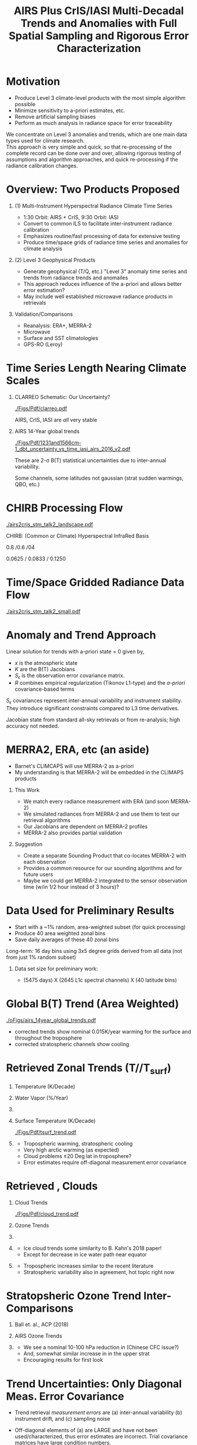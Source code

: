 #+startup: beamer
#+Options: toc:nil H:1
#+LaTeX_CLASS_OPTIONS: [10pt,t]
#+TITLE: \large AIRS Plus CrIS/IASI Multi-Decadal Trends and Anomalies with Full Spatial Sampling and Rigorous Error Characterization
#+BEAMER_HEADER: \subtitle{\footnotesize{AIRS Science Team Meeting}}
#+BEAMER_HEADER: \date{\vspace{0.1in}\footnotesize{October 3, 2018 \vfill}}
#+BEAMER_HEADER: \author{L. Larrabee Strow\inst{1,2}, Sergio DeSouza--Machado\inst{1,2}, Steven Leroy\inst{3}, Howard Motteler\inst{2}, Chris Hepplewhite\inst{2}, and Steven Buczkowski\inst{2}}
#+BEAMER_HEADER: \institute[UMBC]{\inst{1} UMBC Physics Dept. \and \inst{2}UMBC JCET \and \inst{3} AER}
#+BEAMER_HEADER: \input beamer_setup
#+BEAMER_HEADER: \usetheme{metropolis}
#+BEAMER_HEADER: \metroset{titleformat title=allcaps}
#+BEAMER_HEADER: \renewcommand{\UrlFont}{\small\tt}
#+BEAMER_HEADER: \renewcommand*{\UrlFont}{\footnotesize}
#+BEAMER_HEADER: \tolerance=1000
#+BEAMER_HEADER: \RequirePackage{fancyvrb}
#+BEAMER_HEADER: \DefineVerbatimEnvironment{verbatim}{Verbatim}{fontsize=\footnotesize}
#+BEGIN_EXPORT latex
\addtobeamertemplate{block begin}{
  \setlength{\parsep}{0pt}
  \setlength{\topsep}{3pt plus 2pt minus 2.5pt}
  \setlength{\itemsep}{0pt plus 0pt minus 2pt}
  \setlength{\partopsep}{2pt}
}
#+END_EXPORT

* Motivation
- Produce Level 3 climate-level products with the most simple algorithm possible
- Minimize sensitivity to a-priori estimates, etc.
- Remove artificial sampling biases
- Perform as much analysis in radiance space for error traceability

We concentrate on Level 3 anomalies and trends, which are one main data types used for climate research.\\
\vspace{0.15in}
This approach is very simple and quick, so that re-processing of the complete record can be done over and over, allowing rigorous testing of assumptions and algorithm approaches, and quick re-processing if the radiance calibration changes.

* Overview:  Two Products Proposed
  :PROPERTIES:
  :BEAMER_opt: shrink=20
  :END:
\vspace{-0.1in}
** (1) Multi-Instrument Hyperspectral Radiance Climate Time Series 
  - 1:30 Orbit: AIRS + CrIS, 9:30 Orbit: IASI
  - Convert to common ILS to facilitate inter-instrument radiance calibration
  - Emphasizes routine/fast processing of data for extensive testing
  - Produce time/space grids of radiance time series and anomalies for climate analysis

** (2) Level 3 Geophysical Products
  - Generate geophysical (T/Q, etc.) "Level 3" anomaly time series and trends from radiance trends and anomailes
  - This approach reduces influence of the a-priori and allows better error estimation?
  - May include well established microwave radiance products in retrievals

** Validation/Comparisons
  - Reanalysis: ERA+, MERRA-2
  - Microwave
  - Surface and SST climatologies
  - GPS-RO (Leroy)

* Time Series Length Nearing Climate Scales
\vspace{-0.3in}

** \footnotesize CLARREO Schematic: Our Uncertainty?
  :PROPERTIES:
  :BEAMER_env: block
  :BEAMER_col: 0.55
  :END:
[[./Figs/Pdf/clarreo.pdf]]
\vspace{0.1in}
#+ATTR_LATEX: :width \linewidth 

\footnotesize
AIRS, CrIS, IASI are /all/ very stable

** \footnotesize AIRS 14-Year global trends
  :PROPERTIES:
  :BEAMER_env: block
  :BEAMER_col: 0.55
  :END:

#+ATTR_LATEX: :width \linewidth 
[[./Figs/Pdf/1231and1566cm-1_dbt_uncertainty_vs_time_iasi_airs_2016_v2.pdf]]

\footnotesize
These are 2-\sigma B(T) statistical uncertainties due to inter-annual variability.  

Some channels, some latitudes not gaussian (strat sudden warmings, QBO, etc.)

* CHIRB Processing Flow
\vspace{-0.2in}
#+ATTR_LATEX: :width 1.0\linewidth 
[[./airs2cris_stm_talk2_landscape.pdf]]

CHIRB: (Common or Climate) Hyperspectral InfraRed Basis

0.8 /0.6 /04  

0.0625 / 0.0833  /  0.1250

* Time/Space Gridded Radiance Data Flow
\vspace{-0.1in}
#+ATTR_LATEX: :width 0.6\linewidth 
[[./airs2cris_stm_talk2_small.pdf]]

* Anomaly and Trend Approach

Linear solution for trends with a-priori state = 0 given by,
\begin{displaymath}
\frac{dx}{dt} =  \left(K^T S_{\epsilon}^{-1} K + R^{-1}\right)^{-1} \left(K^T S_{\epsilon}^{-1} \frac{dBT}{dt}\right)
\end{displaymath}

- /x/ is the atmospheric state
- /K/ are the B(T) Jacobians
- $S_{\epsilon}$ is the observation error covariance matrix. 
- /R/ combines empirical regularization (Tikonov L1-type) and the \emph{a-priori} covariance-based terms

$S_\epsilon$ covariances represent inter-annual variability and instrument stability.  They introduce significant constraints compared to L3 time derivatives.

Jacobian state from standard all-sky retrievals or from re-analysis; high accuracy not needed.

# \vspace{0.1in}

# For anomalies replace $\frac{dx}{dt} \longrightarrow dx$, $\frac{dBT}{dt}  \longrightarrow d(BT)$

* MERRA2, ERA, etc  (an aside)
  :PROPERTIES:
  :BEAMER_opt: shrink=20
  :END:

- Barnet's CLIMCAPS will use MERRA-2 as a-priori
- My understanding is that MERRA-2 will be embedded in the CLIMAPS products

** This Work
- We match every radiance measurement with ERA (and soon MERRA-2)
- We simulated radiances from MERRA-2 and use them to test our retrieval algorithms
- Our Jacobians are dependent on MERRA-2 profiles
- MERRA-2 also provides partial validation

** Suggestion
- Create a separate Sounding Product that co-locates MERRA-2 with each observation
- Provides a common resource for our sounding algorithms and for future users
- Maybe we could get MERRA-2 integrated to the sensor observation time (w/in 1/2 hour instead of 3 hours)?

* Data Used for Preliminary Results

- Start with a ~1% random, area-weighted subset (for quick processing)
- Produce 40 area weighted zonal bins
- Save daily averages of these 40 zonal bins

Long-term: 16 day bins using 3x5 degree grids derived from all data (not from just 1% random subset)

** Data set size for preliminary work:
  - (5475 days) X (2645 L1c spectral channels) X (40 latitude bins)

* Global B(T) Trend (Area Weighted)

\vspace{-0.15in}
#+ATTR_LATEX: :width 0.7\linewidth 
[[./oFigs/airs_14year_global_trends.pdf]]

\small
- \cd corrected trends show nominal 0.015K/year warming for the surface and throughout the troposphere
- \cd corrected stratospheric channels show cooling

* Retrieved Zonal Trends (T/\water/T_{surf})
\vspace{-0.35in}

** \footnotesize Temperature (K/Decade)
  :PROPERTIES:
  :BEAMER_env: block
  :BEAMER_col: 0.55
  :END:
#+ATTR_LATEX: :width 0.8\linewidth 
\vspace{-0.1in}
[[./Figs/Png/temp_trend.png]]

** \footnotesize Water Vapor (%/Year)
  :PROPERTIES:
  :BEAMER_env: block
  :BEAMER_col: 0.55
  :END:
\vspace{-0.1in}
#+ATTR_LATEX: :width 0.8\linewidth 
[[./Figs/Png/wat_trend.png]]

** 
:PROPERTIES:
:BEAMER_env: ignoreheading
:END:

\vspace{-0.2in}
** \footnotesize Surface Temperature (K/Decade)
  :PROPERTIES:
  :BEAMER_env: block
  :BEAMER_col: 0.55
  :END:
\vspace{-0.05in}
#+ATTR_LATEX: :width 0.8\linewidth 
\vspace{-0.05in}
[[./Figs/Pdf/tsurf_trend.pdf]]

** \footnotesize 
  :PROPERTIES:
  :BEAMER_env: block
  :BEAMER_col: 0.55
  :END:
\vspace{-0.1in}
\footnotesize
- Tropospheric warming, stratospheric cooling
- Very high arctic warming (as expected)
- Cloud problems \pm 20 Deg lat in troposphere?
- Error estimates require off-diagonal measurement error covariance

* Retrieved \ozone, Clouds 

\vspace{-0.35in}

** \footnotesize Cloud Trends
  :PROPERTIES:
  :BEAMER_env: block
  :BEAMER_col: 0.55
  :END:
#+ATTR_LATEX: :width 0.9\linewidth 
\vspace{-0.1in}
[[./Figs/Pdf/cloud_trend.pdf]]

** \footnotesize Ozone Trends
  :PROPERTIES:
  :BEAMER_env: block
  :BEAMER_col: 0.55
  :END:
\vspace{-0.1in}
#+ATTR_LATEX: :width 0.9\linewidth 
[[./Figs/Png/o3_trend_upto_1mbar.png]]

** 
:PROPERTIES:
:BEAMER_env: ignoreheading
:END:

** \footnotesize 
  :PROPERTIES:
  :BEAMER_env: block
  :BEAMER_col: 0.55
  :END:
\vspace{-0.3in}
\small
- Ice cloud trends some similarity to B. Kahn's 2018 paper!
- Except for decrease in ice water path near equator

** \footnotesize 
  :PROPERTIES:
  :BEAMER_env: block
  :BEAMER_col: 0.55
  :END:
\vspace{-0.3in}
\small
- Tropospheric \ozone increases similar to the recent literature
- Stratospheric variability also in agreement, hot topic right now

* Stratopsheric Ozone Trend Inter-Comparisons
\vspace{-0.15in}
** \footnotesize Ball et. al., ACP (2018)

\vspace{-0.1in}
#+ATTR_LATEX: :width 0.9\linewidth 
[[./Figs/Png/ozone_ball_2018.png]]

\vspace{-0.3in}
** \footnotesize AIRS Ozone Trends
  :PROPERTIES:
  :BEAMER_env: block
  :BEAMER_col: 0.5
  :END:
\vspace{-0.1in}
#+ATTR_LATEX: :width 0.85\linewidth 
[[./Figs/Png/o3_trend_upto_1mbar.png]]

** \footnotesize 
  :PROPERTIES:
  :BEAMER_env: block
  :BEAMER_col: 0.55
  :END:
\vspace{-0.1in}
\footnotesize
- We see a nominal 10-100 hPa reduction in \ozone (Chinese CFC issue?)
- And, somewhat similar increase in \ozone in the upper strat
- Encouraging results for first look

* Trend Uncertainties: Only Diagonal Meas. Error Covariance
  :PROPERTIES:
  :BEAMER_opt: shrink=10
  :END:
\vspace{-0.1in}
\small

- Trend retrieval /measurement errors/ are (a) inter-annual variability (b) instrument drift, and (c) sampling noise

- Off-diagonal elements of (a) are LARGE and have not been used/characterized, thus error estimates are incorrect.  Trial covariance matrices have large condition numbers.

- However, uncertainties using diagonal only errors do show reasonable patterns

- Striping in tropical troposphere likely related to clouds

\vspace{-0.1in}

** \footnotesize Temperature Uncertainties
  :PROPERTIES:
  :BEAMER_env: block
  :BEAMER_col: 0.55
  :END:
#+ATTR_LATEX: :width 0.9\linewidth 
\vspace{-0.1in}
[[./Figs/Png/temp_unc.png]]

** \footnotesize Water Uncertanties
  :PROPERTIES:
  :BEAMER_env: block
  :BEAMER_col: 0.55
  :END:
\vspace{-0.1in}
#+ATTR_LATEX: :width 0.9\linewidth 
[[./Figs/Png/wat_unc.png]]

** 
:PROPERTIES:
:BEAMER_env: ignoreheading
:END:

* Anomaly Example: Water Vapor (27N to 30N Latitude Zonal)
\vspace{-0.35in}

** \footnotesize This work
  :PROPERTIES:
  :BEAMER_env: block
  :BEAMER_col: 0.55
  :END:

\vspace{-0.1in}
#+ATTR_LATEX: :width 0.8\linewidth 
[[./oFigs/water_lati_30_UMBC.png]]

** \footnotesize ERA $\times$ Avg Kernel
  :PROPERTIES:
  :BEAMER_env: block
  :BEAMER_col: 0.55
  :END:

\vspace{-0.1in}
#+ATTR_LATEX: :width 0.8\linewidth 
[[./oFigs/water_lati_30_ERA.png]]

** 
  :PROPERTIES:
  :BEAMER_env: ignoreheading
  :END:


\vspace{-0.15in}
** \footnotesize AIRS Level 3
  :PROPERTIES:
  :BEAMER_env: block
  :BEAMER_col: 0.55
  :END:

\vspace{-0.1in}
#+ATTR_LATEX: :width 0.8\linewidth 
[[./oFigs/water_lati_30_L3.png]]

** \footnotesize 
  :PROPERTIES:
  :BEAMER_env: block
  :BEAMER_col: 0.55
  :END:

\small
- Input: radiance anomalies, a-priori of zero
- These are old, working on updates
- New work using Jacobians that vary with time, here just using a single Jacobian for all times

* Conclusions and Future Work
- Develop gridded radiance product using CHIRP data 
- Refine and validate trend and anomaly geophysical products derived from these radiance grids (zonal for now)
  - Introduce off-diagonal measurement error covariances
  - Test TwoSlab cloud approach in more detail
  - Include microwave in trend/anomaly retrievals?
  - Validate, esp. using GPS-RO
  - Retrieve \cd and other minor gases (trends and anomalies)


* COMMENT AIRS2CrIS for Level 2 Retrievals?  (Summary)
- Continuity requires adjusting for satellite differences
- Only way I can see is to use a common ILS
- Which allows you to use a common RTA
- Instrument noises can be adjusted to be identical if needed (AIRS noise will be lowered when converted to CrIS ILS)
- DOFs of CrIS (NSR or FSR) very similar to AIRS
- "AIRS2CrIS" product samples will hopefully be ready soon for testing

* COMMENT xxx
cloud_trend.png
o3_trend_upto_1mbar.png

fit_rate_rms.pdf


o3_trend_upto_1mbar_down_to_140mbar.png
o3_trend.png
o3_unc.png
temp_unc.png
wat_unc.png
fit_baseline.png


15_year_obs_rates_global_nu_corrected.png

* COMMENT Example: 14-Year Zonal Temperature Trends

\vspace{-0.1in}

\small /NOTE larger color scale on left./

\vspace{-0.1in}

** \footnotesize From Level 3
  :PROPERTIES:
  :BEAMER_env: block
  :BEAMER_col: 0.55
  :END:

#+ATTR_LATEX: :width \linewidth 
[[./oFigs/final_l3_t.png]]

** \footnotesize From Radiance Derivatives
  :PROPERTIES:
  :BEAMER_env: block
  :BEAMER_col: 0.55
  :END:

#+ATTR_LATEX: :width \linewidth 
[[./oFigs/final_umbc_t_zoom_cmap.png]]

** 
  :PROPERTIES:
  :BEAMER_env: ignoreheading
  :END:


Interannual variability (observation covariance) regularizes OE solution.

Need to work on off-diagonal obs covariances to get uncertainties right.

* COMMENT AIRS, CrIS Differences
#+LaTeX: \vspace{-0.1in}
- Instrument Line Shape (ILS): 
   - CrIS: sinc
   - AIRS: 2378 ILS's, about 75% in good shape
- Footprints: roughly similar, some small issues
- Orbits: sampling almost identical (later)
- Noise: nominally similar
- Calibration (later)

** ILS Differences
  :PROPERTIES:
  :BEAMER_env: block
  :END:
\vspace{-0.05in}
- Large in B(T)
- Existing approach: Retrievals use different forward models
- \textcolor{maroon}{Cannot inter-calibrate AIRS and CrIS with different ILS functions!} 
- A hyperspectral radiance climatology requires same ILS between instruments

\large Our approach: Convert AIRS to the CrIS ILS

* COMMENT Spectral Differences Among AIRS, CrIS, IASI

#+ATTR_LATEX: :width 0.85\linewidth 
[[./Figs/Pdf/hyperall_hamming.pdf]]

* COMMENT AIRS2CrIS Algorithm
#+LaTeX: \vspace{-0.15in}
#+LaTeX: \begin{small}
- Simple deconvolution to 0.1 \wn grid
- $S_a r = r_A$, $r_o = S_a^{-1} r_A$ using Moore-Penrose pseudoinverse
- $r_{A2C} = S_c \circledast r_o$
- Small additional terms using linear regression (mostly bias)
- Errors below assume AIRS ILS functions are perfect
#+LaTeX: \end{small}
#+LaTeX: \vspace{-0.25in}
** \footnotesize AIRS2CrIS Mean Error (std. similar)
  :PROPERTIES:
  :BEAMER_env: block
  :BEAMER_col: 0.55
  :END:
#+LaTeX: \vspace{-0.1in}
#+ATTR_LATEX: :width 0.95\linewidth 
[[./Figs/Pdf/ap_decon_corr.pdf]]

** \footnotesize AIRS2CrIS Noise
  :PROPERTIES:
  :BEAMER_env: block
  :BEAMER_col: 0.55
  :END:
#+LaTeX: \vspace{-0.1in}
#+ATTR_LATEX: :width 0.95\linewidth 
[[./Figs/Pdf/a2cris_nedt.pdf]]

** 
  :PROPERTIES:
  :BEAMER_env: ignoreheading
  :END:

#+LaTeX: \vspace{-0.1in}
\small Shortwave sounding region max noise dominated by CrIS

* COMMENT SNPP versus AIRS 
\vspace{-0.3in}

** \footnotesize 2016 SNOs
  :PROPERTIES:
  :BEAMER_env: block
  :BEAMER_col: 0.55
  :END:
\vspace{-0.1in}
#+ATTR_LATEX: :width \linewidth 
[[./Figs/Pdf/snpp_vs_airs_sno.pdf]]

** \footnotesize 2016 Random Comparisons
  :PROPERTIES:
  :BEAMER_env: block
  :BEAMER_col: 0.55
  :END:
\vspace{-0.1in}
#+ATTR_LATEX: :width \linewidth 
[[./Figs/Pdf/snpp_vs_airs_stats.pdf]]

** 
  :PROPERTIES:
  :BEAMER_env: ignoreheading
  :END:

\small
Sources for Differences
\vspace{-0.05in}
- Differential calibration AIRS modules
- AIRS SRFs (widths and centroids)
- Non-linearity: CrIS, AIRS?
- etc.

* COMMENT SNPP versus AIRS \small (RHS: Gray is w/o \Delta secant correction)
#+LaTeX: \addtocounter{framenumber}{-1}
\vspace{-0.3in}

** \footnotesize 2016 SNOs
  :PROPERTIES:
  :BEAMER_env: block
  :BEAMER_col: 0.55
  :END:
\vspace{-0.1in}
#+ATTR_LATEX: :width \linewidth 
[[./Figs/Pdf/snpp_vs_airs_sno.pdf]]

** \footnotesize 2016 Random Comparisons
  :PROPERTIES:
  :BEAMER_env: block
  :BEAMER_col: 0.55
  :END:
\vspace{-0.1in}
#+ATTR_LATEX: :width \linewidth 
[[./tfigs/Pdf/snpp_vs_airs_stats_wo_secant_corr.pdf]]

** 
  :PROPERTIES:
  :BEAMER_env: ignoreheading
  :END:

\small
Sources for Differences
\vspace{-0.05in}
- Differential calibration AIRS modules
- AIRS SRFs (widths and centroids)
- Non-linearity: CrIS, AIRS?
- etc.

* COMMENT Scene Variability of SNOs versus Statistical Subset

\vspace{-0.3in}

** \footnotesize SNO Locations
  :PROPERTIES:
  :BEAMER_env: block
  :BEAMER_col: 0.55
  :END:

\vspace{0.1in}
#+ATTR_LATEX: :width \linewidth 
[[./tFigs/Png/hist_sno_march2016_lat.png]]

** \footnotesize Random Locations
  :PROPERTIES:
  :BEAMER_env: block
  :BEAMER_col: 0.55
  :END:

#+ATTR_LATEX: :width \linewidth 
[[./Figs/Png/equal_area_hist.png]]

** 
  :PROPERTIES:
  :BEAMER_env: ignoreheading
  :END:


#+LaTeX: \small
- Can examine single channel B(T) differences versus scene temperature
- Generally flat with scene temperature, except near extremes (esp. hot scenes)

* COMMENT Anomaly and Trend Approach

Linear solution for trends with a-priori state = 0 given by,
\begin{displaymath}
\frac{dx}{dt} =  \left(K^T S_{\epsilon}^{-1} K + R^{-1}\right)^{-1} \left(K^T S_{\epsilon}^{-1} \frac{dBT}{dt}\right)
\end{displaymath}

- /x/ is the atmospheric state
- /K/ are the B(T) Jacobians
- $S_{\epsilon}$ is the observation error covariance matrix. 
- /R/ combines empirical regularization (Tikonov L1-type) and the \emph{a-priori} covariance-based terms

$S_\epsilon$ covariances represent inter-annual variability and instrument stability.  Provides signficiant constraints compared to L3 time derivatives.

Jacobian state from standard all-sky retrievals or from re-analysis; high accuracy not needed.

# \vspace{0.1in}

# For anomalies replace $\frac{dx}{dt} \longrightarrow dx$, $\frac{dBT}{dt}  \longrightarrow d(BT)$

* COMMENT Time Series Length Nearing Climate Scales
\vspace{-0.3in}

** \footnotesize CLARREO Schematic: Our Uncertainty?
  :PROPERTIES:
  :BEAMER_env: block
  :BEAMER_col: 0.55
  :END:
[[./pFigs/clarreo.pdf]]
\vspace{0.1in}
#+ATTR_LATEX: :width \linewidth 

\footnotesize
AIRS, CrIS, IASI are /all/ very stable

** \footnotesize AIRS 14-Year global trends
  :PROPERTIES:
  :BEAMER_env: block
  :BEAMER_col: 0.55
  :END:

#+ATTR_LATEX: :width \linewidth 
[[./pFigs/1231and1566cm-1_dbt_uncertainty_vs_time_iasi_airs_2016_v2.pdf]]

\footnotesize
These are 2-\sigma B(T) statistical uncertainties due to inter-annual variability.  

Some channels, some latitudes not gaussian (strat sudden warmings, QBO, etc.)

** 
  :PROPERTIES:
  :BEAMER_env: ignoreheading
  :END:

* COMMENT Flow (implementation issues)

#+LaTeX: \vspace{-0.5in}
** 
  :PROPERTIES:
  :BEAMER_env: block
  :BEAMER_col: 0.55
  :END:

#+ATTR_LATEX: :width 1.\linewidth 
[[./airs2cris_vx_sounding.pdf]]

** 
  :PROPERTIES:
  :BEAMER_env: block
  :BEAMER_col: 0.55
  :END:


#+LaTeX: \begin{minipage}[T]{\columnwidth} \vspace{0.15in} 
\small
- Need L1c at the DAAC!
- How supply IASI L1c?
- AIRS2CrIS: 3 hours/day, all scenes; store or on-the-fly?
- Assume MERRA2 at the DAAC
- Start with zonal
- Then move to gridded products
- TBD
  - Zonal, grid sizes (fill from subset or full mission?)
  - Subset sizes
- \textcolor{maroon}{Red Box}: Use AIRS2CrIS for Level 2 record?
#+LaTeX: \end{minipage}

* COMMENT AIRS2CrIS for Level 2 Retrievals?  Issues
Continuity requires adjusting for satellite differences
  - Spectral (about 1000 channels remain)
  - Radiometric
  - Algorithm (RTA)
  - Sampling
* COMMENT AIRS2CrIS for Level 2 Retrievals?  Benefits
Most can be addressed with AIRS2CrIS
  - Sampling a problem for cloud-clearing (CC)
  - CrIS tighter FOV results in higher CC yield, effect?
  - DOFs not that different with CrIS NSR vs FSR
  - Single RTA, almost identical retrieval algorithm!  Less work!
* COMMENT AIRS2CrIS for Level 2 Retrievals?  Problems
Problems
  - De-emphasize the short wave due to drifts, CrIS/IASI noise
  - Some minor gases better with native resolution (different processing?)
  - Note Saunders EUMETSAT slide (Joao's talk).  CrIS NSR placing slightly higher than AIRS at UKMO.
  - New and different
* COMMENT AIRS2CrIS for Level 2 Retrievals?  Approach
Approach
  - Initial testing with C. Barnet
  - /Start with subsets for quick full-mission processing and L3 creation/
      - Need to reprocess often to understand climate-level behavior of the system
  - Differential CC yield goes away with single-footprint retrieval
  - I hope we have a new set of users in the next 10 years looking at climate, we need to new approaches to be ready?


